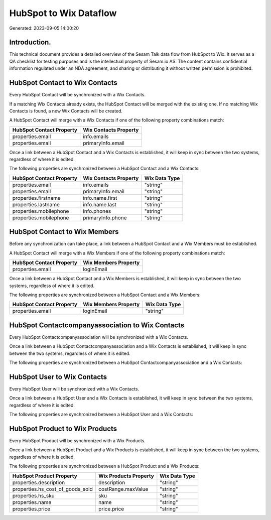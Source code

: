=======================
HubSpot to Wix Dataflow
=======================

Generated: 2023-09-05 14:00:20

Introduction.
------------

This technical document provides a detailed overview of the Sesam Talk data flow from HubSpot to Wix. It serves as a QA checklist for testing purposes and is the intellectual property of Sesam.io AS. The content contains confidential information regulated under an NDA agreement, and sharing or distributing it without written permission is prohibited.

HubSpot Contact to Wix Contacts
-------------------------------
Every HubSpot Contact will be synchronized with a Wix Contacts.

If a matching Wix Contacts already exists, the HubSpot Contact will be merged with the existing one.
If no matching Wix Contacts is found, a new Wix Contacts will be created.

A HubSpot Contact will merge with a Wix Contacts if one of the following property combinations match:

.. list-table::
   :header-rows: 1

   * - HubSpot Contact Property
     - Wix Contacts Property
   * - properties.email
     - info.emails
   * - properties.email
     - primaryInfo.email

Once a link between a HubSpot Contact and a Wix Contacts is established, it will keep in sync between the two systems, regardless of where it is edited.

The following properties are synchronized between a HubSpot Contact and a Wix Contacts:

.. list-table::
   :header-rows: 1

   * - HubSpot Contact Property
     - Wix Contacts Property
     - Wix Data Type
   * - properties.email
     - info.emails
     - "string"
   * - properties.email
     - primaryInfo.email
     - "string"
   * - properties.firstname
     - info.name.first
     - "string"
   * - properties.lastname
     - info.name.last
     - "string"
   * - properties.mobilephone
     - info.phones
     - "string"
   * - properties.mobilephone
     - primaryInfo.phone
     - "string"


HubSpot Contact to Wix Members
------------------------------
Before any synchronization can take place, a link between a HubSpot Contact and a Wix Members must be established.

A HubSpot Contact will merge with a Wix Members if one of the following property combinations match:

.. list-table::
   :header-rows: 1

   * - HubSpot Contact Property
     - Wix Members Property
   * - properties.email
     - loginEmail

Once a link between a HubSpot Contact and a Wix Members is established, it will keep in sync between the two systems, regardless of where it is edited.

The following properties are synchronized between a HubSpot Contact and a Wix Members:

.. list-table::
   :header-rows: 1

   * - HubSpot Contact Property
     - Wix Members Property
     - Wix Data Type
   * - properties.email
     - loginEmail
     - "string"


HubSpot Contactcompanyassociation to Wix Contacts
-------------------------------------------------
Every HubSpot Contactcompanyassociation will be synchronized with a Wix Contacts.

Once a link between a HubSpot Contactcompanyassociation and a Wix Contacts is established, it will keep in sync between the two systems, regardless of where it is edited.

The following properties are synchronized between a HubSpot Contactcompanyassociation and a Wix Contacts:

.. list-table::
   :header-rows: 1

   * - HubSpot Contactcompanyassociation Property
     - Wix Contacts Property
     - Wix Data Type


HubSpot User to Wix Contacts
----------------------------
Every HubSpot User will be synchronized with a Wix Contacts.

Once a link between a HubSpot User and a Wix Contacts is established, it will keep in sync between the two systems, regardless of where it is edited.

The following properties are synchronized between a HubSpot User and a Wix Contacts:

.. list-table::
   :header-rows: 1

   * - HubSpot User Property
     - Wix Contacts Property
     - Wix Data Type


HubSpot Product to Wix Products
-------------------------------
Every HubSpot Product will be synchronized with a Wix Products.

Once a link between a HubSpot Product and a Wix Products is established, it will keep in sync between the two systems, regardless of where it is edited.

The following properties are synchronized between a HubSpot Product and a Wix Products:

.. list-table::
   :header-rows: 1

   * - HubSpot Product Property
     - Wix Products Property
     - Wix Data Type
   * - properties.description
     - description
     - "string"
   * - properties.hs_cost_of_goods_sold
     - costRange.maxValue
     - "string"
   * - properties.hs_sku
     - sku
     - "string"
   * - properties.name
     - name
     - "string"
   * - properties.price
     - price.price
     - "string"

